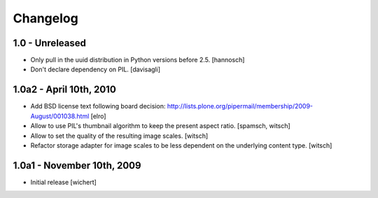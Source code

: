 Changelog
=========

1.0 - Unreleased
----------------

* Only pull in the uuid distribution in Python versions before 2.5.
  [hannosch]

* Don't declare dependency on PIL.
  [davisagli]

1.0a2 - April 10th, 2010
------------------------

* Add BSD license text following board decision:
  http://lists.plone.org/pipermail/membership/2009-August/001038.html
  [elro]

* Allow to use PIL's thumbnail algorithm to keep the present aspect ratio.
  [spamsch, witsch]

* Allow to set the quality of the resulting image scales.
  [witsch]

* Refactor storage adapter for image scales to be less dependent on the
  underlying content type.
  [witsch]

1.0a1 - November 10th, 2009
---------------------------

* Initial release
  [wichert]
